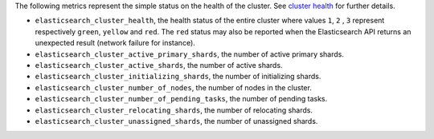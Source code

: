 .. _Elasticsearch:

The following metrics represent the simple status on the health of the cluster.
See `cluster health`_ for further details.

* ``elasticsearch_cluster_health``, the health status of the entire cluster
  where values ``1``, ``2`` , ``3`` represent respectively ``green``,
  ``yellow`` and ``red``. The ``red`` status may also be reported when the
  Elasticsearch API returns an unexpected result (network failure for instance).
* ``elasticsearch_cluster_active_primary_shards``, the number of active primary
  shards.
* ``elasticsearch_cluster_active_shards``, the number of active shards.
* ``elasticsearch_cluster_initializing_shards``, the number of initializing
  shards.
* ``elasticsearch_cluster_number_of_nodes``, the number of nodes in the cluster.
* ``elasticsearch_cluster_number_of_pending_tasks``, the number of pending tasks.
* ``elasticsearch_cluster_relocating_shards``, the number of relocating shards.
* ``elasticsearch_cluster_unassigned_shards``, the number of unassigned shards.

.. _cluster health: https://www.elastic.co/guide/en/elasticsearch/reference/1.7/cluster-health.html
